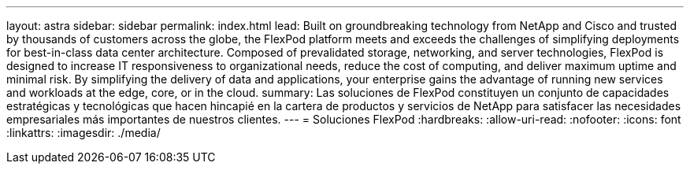 ---
layout: astra 
sidebar: sidebar 
permalink: index.html 
lead: Built on groundbreaking technology from NetApp and Cisco and trusted by thousands of customers across the globe, the FlexPod platform meets and exceeds the challenges of simplifying deployments for best-in-class data center architecture. Composed of prevalidated storage, networking, and server technologies, FlexPod is designed to increase IT responsiveness to organizational needs, reduce the cost of computing, and deliver maximum uptime and minimal risk. By simplifying the delivery of data and applications, your enterprise gains the advantage of running new services and workloads at the edge, core, or in the cloud. 
summary: Las soluciones de FlexPod constituyen un conjunto de capacidades estratégicas y tecnológicas que hacen hincapié en la cartera de productos y servicios de NetApp para satisfacer las necesidades empresariales más importantes de nuestros clientes. 
---
= Soluciones FlexPod
:hardbreaks:
:allow-uri-read: 
:nofooter: 
:icons: font
:linkattrs: 
:imagesdir: ./media/


